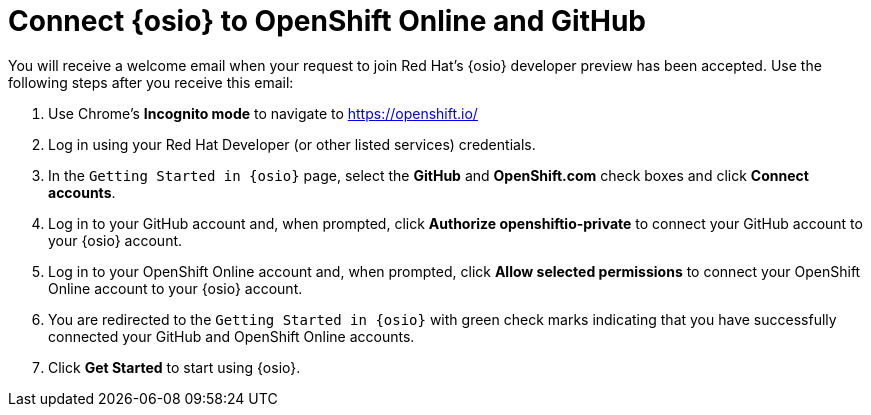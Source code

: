 [#connect_os]
= Connect {osio} to OpenShift Online and GitHub

You will receive a welcome email when your request to join Red Hat's {osio} developer preview has been accepted. Use the following steps after you receive this email:

. Use Chrome's *Incognito mode* to navigate to https://openshift.io/
. Log in using your Red Hat Developer (or other listed services) credentials.
. In the `Getting Started in {osio}` page, select the *GitHub* and *OpenShift.com* check boxes and click *Connect accounts*.
. Log in to your GitHub account and, when prompted, click *Authorize openshiftio-private* to connect your GitHub account to your {osio} account.
. Log in to your OpenShift Online account and, when prompted, click *Allow selected permissions* to connect your OpenShift Online account to your {osio} account.
. You are redirected to the `Getting Started in {osio}` with green check marks indicating that you have successfully connected your GitHub and OpenShift Online accounts.
. Click *Get Started* to start using {osio}.
